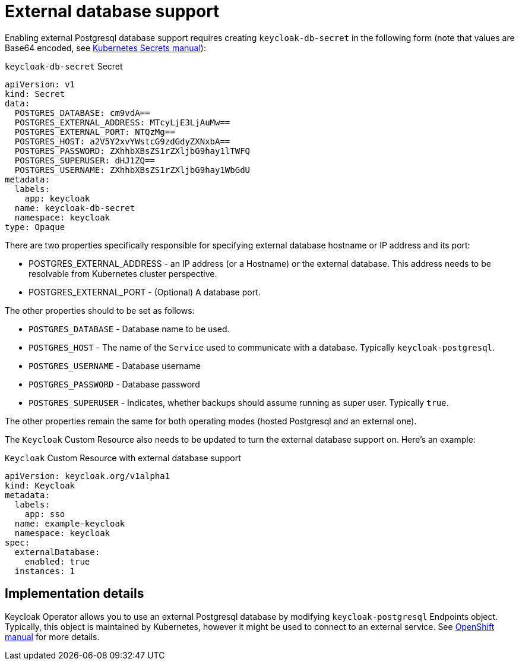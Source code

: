= External database support

Enabling external Postgresql database support requires creating `keycloak-db-secret` in the following form
(note that values are Base64 encoded, see https://kubernetes.io/docs/concepts/configuration/secret/#using-secrets[Kubernetes Secrets manual]):

.`keycloak-db-secret` Secret
```yaml
apiVersion: v1
kind: Secret
data:
  POSTGRES_DATABASE: cm9vdA==
  POSTGRES_EXTERNAL_ADDRESS: MTcyLjE3LjAuMw==
  POSTGRES_EXTERNAL_PORT: NTQzMg==
  POSTGRES_HOST: a2V5Y2xvYWstcG9zdGdyZXNxbA==
  POSTGRES_PASSWORD: ZXhhbXBsZS1rZXljbG9hay1lTWFQ
  POSTGRES_SUPERUSER: dHJ1ZQ==
  POSTGRES_USERNAME: ZXhhbXBsZS1rZXljbG9hay1WbGdU
metadata:
  labels:
    app: keycloak
  name: keycloak-db-secret
  namespace: keycloak
type: Opaque
```

There are two properties specifically responsible for specifying external database hostname or IP address and its port:

* POSTGRES_EXTERNAL_ADDRESS - an IP address (or a Hostname) or the external database. This address needs
  to be resolvable from Kubernetes cluster perspective.
* POSTGRES_EXTERNAL_PORT - (Optional) A database port.

The other properties should to be set as follows:

* `POSTGRES_DATABASE` - Database name to be used.
* `POSTGRES_HOST` - The name of the `Service` used to communicate with a database. Typically `keycloak-postgresql`.
* `POSTGRES_USERNAME` - Database username
* `POSTGRES_PASSWORD` - Database password
* `POSTGRES_SUPERUSER` - Indicates, whether backups should assume running as super user. Typically `true`.

The other properties remain the same for both operating modes (hosted Postgresql and an external one).

The `Keycloak` Custom Resource also needs to be updated to turn the external database support on.
Here's an example:

.`Keycloak` Custom Resource with external database support
```yaml
apiVersion: keycloak.org/v1alpha1
kind: Keycloak
metadata:
  labels:
    app: sso
  name: example-keycloak
  namespace: keycloak
spec:
  externalDatabase:
    enabled: true
  instances: 1
```

== Implementation details

Keycloak Operator allows you to use an external Postgresql database by modifying `keycloak-postgresql` Endpoints object.
Typically, this object is maintained by Kubernetes, however it might be used to connect to an external service. See
https://docs.openshift.com/container-platform/3.11/dev_guide/integrating_external_services.html[OpenShift manual] for
more details.